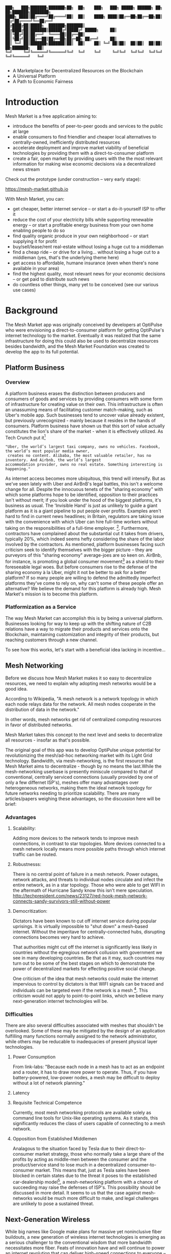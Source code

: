 #+BEGIN_SRC shell

███╗   ███╗███████╗███████╗██╗  ██╗    ███╗   ███╗ █████╗ ██████╗ ██╗  ██╗███████╗████████╗
████╗ ████║██╔════╝██╔════╝██║  ██║    ████╗ ████║██╔══██╗██╔══██╗██║ ██╔╝██╔════╝╚══██╔══╝
██╔████╔██║█████╗  ███████╗███████║    ██╔████╔██║███████║██████╔╝█████╔╝ █████╗     ██║
██║╚██╔╝██║██╔══╝  ╚════██║██╔══██║    ██║╚██╔╝██║██╔══██║██╔══██╗██╔═██╗ ██╔══╝     ██║
██║ ╚═╝ ██║███████╗███████║██║  ██║    ██║ ╚═╝ ██║██║  ██║██║  ██║██║  ██╗███████╗   ██║
╚═╝     ╚═╝╚══════╝╚══════╝╚═╝  ╚═╝    ╚═╝     ╚═╝╚═╝  ╚═╝╚═╝  ╚═╝╚═╝  ╚═╝╚══════╝   ╚═╝

#+END_SRC


- A Marketplace for Decentralized Resources on the Blockchain
- A Universal Platform
- A Path to Economic Fairness

* Introduction

Mesh Market is a free application aiming to:

- introduce the benefits of peer-to-peer goods and services to the public at large
- enable consumers to find friendlier and cheaper local alternatives to centrally-owned, inefficiently distributed resources
- accelerate deployment and improve market viability of beneficial technologies by providing them with a direct-to-consumer platform
- create a fair, open market by providing users with the the most relevant information for making wise economic decisions via a decentralized news stream

Check out the prototype (under construction -- very early stage):

https://mesh-market.github.io

With Mesh Market, you can:
- get cheaper, better internet service --
  or start a do-it-yourself ISP to offer it
- reduce the cost of your electricity bills while supporting renewable energy --
  or start a profitable energy business from your own home enabling people to do so
- find quality organic produce in your own neighborhood -- or start supplying it for profit
- buy/sell/lease/rent real-estate without losing a huge cut to a middleman
- find a cheap ride -- or drive for a living... without losing a huge cut to a middleman (yes, that's the underlying theme here)
- get access to affordable, humane insurance (even when there's none available in your area)
- find the highest quality, most relevant news for your economic decisions --
  or get paid to distribute such news
- do countless other things, many yet to be conceived (see our various use cases)

* Background
The Mesh Market app was originally conceived by developers at OptiPulse who were envisioning a direct-to-consumer platform for getting OptiPulse's internet technology
to the market.  Eventually it was realized that the same infrastructure for doing this could also be used to decentralize resources besides bandwidth, and the Mesh Market Foundation was created to develop the app to its full potential.
** Platform Business
*** Overview
A platform business erases the distinction between producers and consumers of goods and services by providing consumers with some form of infrastructure for creating value on their own.  This infrastructure is
often an unassuming means of facilitating customer match-making, such as Uber's mobile app.  Such businesses tend to uncover value already existent, but previously unrecognized - mainly because it resides in the hands of consumers.
Platform business have shown us that this sort of value actually constitutes the lion's share of the market - when it is effectively utilized.
As Tech Crunch put it[fn::https://techcrunch.com/2015/03/03/in-the-age-of-disintermediation-the-battle-is-all-for-the-customer-interface/]
#+BEGIN_SRC shell
"Uber, the world’s largest taxi company, owns no vehicles. Facebook, the world’s most popular media owner,
 creates no content. Alibaba, the most valuable retailer, has no inventory. And Airbnb, the world’s largest
accommodation provider, owns no real estate. Something interesting is happening."
#+END_SRC

As internet access becomes more ubiquitous, this trend will intensify.  But as we've seen lately with Uber and AirBnB's legal battles, this isn't a welcome change for all.
Despite the innocuous tenets of the "sharing economy" with which some platforms hope to be identified, opposition to their practices isn't without merit; if you look under the hood of the biggest platforms, it's business as usual.
The 'Invisible Hand' is just as unlikely to guide a giant platform as it is a giant pipeline to put people over profits.  Examples aren't hard to find in current news headlines; in Britain, regulators are taking issue with
the convenience with which Uber can hire full-time workers without taking on the responsibilities of a full-time employer. [fn::https://www.theguardian.com/technology/2016/jul/19/uber-drivers-court-tribunal-self-employed-uk-employment-law].  Furthermore, contractors have complained about the substantial cut it takes from drivers, typically 20%, which
indeed seems hefty considering the share of the labor involved by the contractors.  As mentioned, platform businesses facing such criticism seek to identify themselves with the bigger picture -- they are purveyors of this "sharing economy" average-joes are so keen on.
AirBnb, for instance, is promoting a global consumer movement[fn::https://www.theguardian.com/technology/2016/oct/29/airbnb-backlash-customers-fight-back-london] as a shield to their foreseeable legal woes.  But before consumers rise to the defense of the sharing economy à la Uber, might it not be better to ask for a better platform?  If so many people are willing to defend the admittedly imperfect platforms they've come to rely on, why can't some of these people
offer an alternative?  We believe the demand for this platform is already high.  Mesh Market's mission is to become this platform.

*** Platformization as a Service

The way Mesh Market can accomplish this is by being a universal platform.  Businesses looking for way to keep up with the shifting nature of C2B relations have a way to
migrate their products and services onto the Blockchain, maintaining customization and integrity of their products, but reaching customers through a new channel.

[[./media/incentive-creation-diagram.png]]

To see how this works, let's start with a beneficial idea lacking in incentive...

** Mesh Networking

Before we discuss how Mesh Market makes it so easy to decentralize resources, we need to explain why adopting mesh networks would be a good idea.

According to Wikipedia, "A mesh network is a network topology in which each node relays data for the network. All mesh nodes cooperate in the distribution of data in the network."

In other words, mesh networks get rid of centralized computing resources in favor of distributed networks.

Mesh Market takes this concept to the next level and seeks to decentralize all resources - insofar as that's possible.

The original goal of this app was to develop OptiPulse unique potential for revolutionizing the mesh/ad-hoc networking market with its Light Grid technology.  Bandwidth, via mesh-networking, is the first resource
that Mesh Market aims to decentralize - though by no means the last.While the mesh-networking userbase is presently miniscule compared to that of conventional, centrally serviced connections (usually provided by one of only a few differnet ISP's), meshes offer many advantages
over heterogeneous networks, making them the ideal network topology for future networks needing to prioritize scalability.  There are many articles/papers weighing these advantages, so the discussion here will be brief:

*** Advantages
**** Scalability:
Adding more devices to the network tends to improve mesh connections, in contrast to star topologies.  More devices connected to a mesh network locally means more possible paths through which internet traffic can be routed.
**** Robustnesss:
There is no central point of failure in a mesh network.  Power outages, network attacks, and threats to individual nodes circulate and infect the entire network, as in a star topology.
Those who were able to get WIFI in the aftermath of Hurricane Sandy know this isn't mere speculation.  http://techpresident.com/news/23127/red-hook-mesh-network-connects-sandy-survivors-still-without-power
**** Democritization:
Dictators have been known to cut off internet service during popular uprisings.  It is virtually impossible to "shut down" a mesh-based internet. Without the imperitave for centrally-connected hubs, disrupting connections becomes very hard to achieve.

That authorities might cut off the internet is significantly less likely in countries without the egregious network collusion with government we
see in many developing countries.  Be that as it may, such countries may turn out to be some of the best stages on which to demonstrate the power of decentralized markets for effecting positive social change.

One criticism of the idea that mesh networks could make the internet impervious to control by dictators is that WIFI signals can be traced and individuals can be targeted even
if the network is a mesh [fn::https://www.schneier.com/blog/archives/2012/12/dictators_shutt.html#c1034991].  This criticism would not apply to point-to-point links, which we believe many next-generation internet technologies will
be.

*** Difficulties
There are also several difficulties associated with meshes that shouldn't be overlooked.  Some of these may be mitigated by the design of an application fulfilling many
functions normally assigned to the network administrator, while others may be reducable to inadequacies of present physical layer technologies.
**** Power Consumption
From link-labs: "Because each node in a mesh has to act as an endpoint and a router, it has to draw more power to operate. Thus, if you have battery-powered, low-power nodes, a mesh may be difficult to deploy without a lot of network planning."
**** Latency
**** Requisite Technical Competence
Currently, most mesh networking protocols are available solely as command line tools for Unix-like operating systems.  As it stands, this significantly reduces the class of users
capable of connecting to a mesh network.
**** Opposition from Established Middlemen
Analagous to the situation faced by Tesla due to their direct-to-consumer market strategy, those who normally take a large share of the profits by acting as middle-men
between the consumer and the product/service stand to lose much in a decentralized consumer-to-consumer market.  This means that, just as Tesla sales have been
blocked in certain states due to the threat it poses to the established car-dealership model[fn::https://electrek.co/2016/05/01/tesla-gm-direct-sales-connecticut/],
a mesh-networking platform with a chance of succeeding may raise the defenses of ISP's. This possibility should be discussed in more detail.  It seems to us that
the case against mesh-networks would be much more difficult to make, and legal challenges are unlikely to pose a sustained threat.

** Next-Generation Wireless

While big names like Google make plans for massive yet noninclusive fiber buildouts, a new generation of wireless internet technologies is emerging as a serious challenger
to the conventional wisdom that more bandwidth necessitates more fiber. Feats of innovation have and will continue to power an internet revolution that can deliver high-speed connections
to everyone -- not just those privileged to be living in the richest cities where costly backhaul buildout is conceivable.  Wireless seems the obvious means toward this end, as it the avoids
prohibitively costly construction costs of digging up vast stretches of earth, repairing broken cables, etc.  Not to mention the added convenience of avoiding zoning laws in many instances.
Let's examine some of the exciting new developments in wireless hardware:

*** OptiPulse

OptiPulse is a tech startup with a revolutionary internet technology called the Light Grid.  It is a physical-layer technology based on a novel invention in electro-optics, which just so happens to
overcome many of the difficulties associated with mesh networks like power consumption and latency.  Like other elite photonic transmitters, it is capable of 5G bit-rates.  Unlike fiber-optics, however,
it is wireless and therefore relatively cheap and easy to deploy.  Being a new company in the prototype stage of development, Optipulse (or other companies with already-proven concepts) could
use Mesh Market to offer a pre-sale of its products and fund product development without resorting to outside investment.  A pre-sale strategy  could enable companies to reach production stage
without diluting ownership and sacrificing vision.
#+ATTR_HTML: :alt OptiPulse's Prototype :align right
#+ATTR_HTML: width="300" style="float: right; margin:20px 20px 20px 0px;"
[[./media/prototype-image.jpg]]
OptiPulse's Prototype


**** Specs
***** Bandwidth
OptiPulse has demonstrated 10Gb/s + bit rates.  This is thousands of time faster than what the FCC allows to be advertised as high-speed internet, or broadband.
***** Distance
Early tests and estimates have projected that the Light Grid's transmission range may be over 10 km.
***** Deployability
Unlike fiber-optics, there is no digging up of long stretches of earth to connect two end-points.  As you can imagine, this also avoids legal difficulties like zoning laws.  And digging takes time.
***** Unlicensed Spectrum
The Light Grid uses a part of the RF spectrum that isn't licensed.  Not only is signal interference negligible compared to typical broadcast connections like WiFi, but contending with competitors
over spectrum licensing is also a non-issue.
***** Ecological Friendliness
Taking load off the typical spectrum bands may also has huge benefits for living organisms, which many believe are harmed by the proliferation of microwaves in the atmosphere.
***** Low Size, Weight
***** Low Power-Consumption
***** Low Cost
Perhaps most importantly, an infrastructure built on Light Grid technology would be a fraction of the cost of using (comparably fast) fiber.  The digging/installation costs alone
of fiber are enough to account for this considerable difference in cost.

OptiPulse's Mesh-Networking Concept
[[./media/mesh-pole.jpg]]

*** Others
Other, more mature companies are also pushing the boundaries of wireless including Ubiquiti, Starry, Mimosa, and more.  As of late 2016, their products are on the market
and can be readily used for building mesh networks.

** Blockchain
Blockchain technology is based on the idea of a distributed ledger.  It is meant to provide trust and security through radical transparency rather than limited access.
Blockchain plays a crucial role in Mesh Market's plan to overcome the inertia keeping good ideas from gaining traction.
*** Smart Contracts
The concept of a smart contract was first formulated in the 90's, but required blockchain technology to achieve practical implementability.  Basically a smart contract is
a contract that can execute itself.  This means that terms and conditions are defined programatically, such that a computer can know how they should be interpreted.
Of course, this limits the contents of the contract to what is computationally tractable.  For example, a smart contract may define certain operations being executed when an
account on the blockchain receives a certain amount of funds.

It may not seem obvious from the simplistic discussion of smart contracts above, but the ability for computers to listen to data and execute transactions on a blockchain enables the implementing of
an innumerable array of business solutions heretofore unworkable or impractical - particularly those based on the idea of turning a traditionally top-down service into a consumer-to-consumer platform.
Decentralized platforms based on blockchain/smart contracts are already being developed across a range of industries (even entire governemnts!), though it is still too early
for average consumers to have noticeably benefited.  The platform business phenomenon and the sharing economy at large, on the other hand, have had a huge impact on what customers expect from the services they use,
and demonstrated the substantial demand for useful peer-to-peer services.

*** Ethereum

* The Mesh Market Platform

Where does Blockchain fit in?  There is no shortage of good ideas and technologies that would have a positive impact on the world, if they were only adopted.  Inertia prevents change, even when it is necessary (see Tragedy of the Commons).
We've made the case for certain technologies above; others are making it for renewable energy, a service-based economy, reducing meat consumption, a basic income, and so on.  The ultimate goal of Mesh Market is to create a way to incentivize collective behavior that is manifestly beneficial to everyone.  The purpose of the Mesh Market Protocol is to define what this behavior is.  Finally, the Mesh Market Foundation channels funds into
businesses that seek to implement these solutions, and to incentivize businesses (and people) to use the platform.  Mesh Market the decentralized application (DApp) should be thought of as one part of this eco-system.

[[./media/mesh-market-ecosystem.png]]

It would be unwise for any business developing in the post-smart contract world to implement an overtly top-down approach to customer relations.  We take very seriously
the idea that whatever can be decentralized will be decentralized as the world awakens to the utility of the Blockchain.  Of course, this includes any aspects of the Mesh Market platform that
are inadvertently top-down or fail to prioritize customers' priorities.  This is why we open the design of the Mesh Market platform to feedback and revision via the Protocol.
The Mesh Market aspires to be the platform to end platforms; to achieve this, there must be built-in mechanisms for self-correction.

*** Case Study: OptiPulse -- Making Mesh Networks Mass-Market Viable

Now it should be clear how this platform might actually help good ideas gain momentum.  As we've made the case for above, OptiPulse's Light Grid enabling mesh networks is one potential
application of this formula.

[[./media/mesh-network-incentivization.png]]

The logic works like this:
Since the benefits of mesh networks are not immediately apparent to anyone not versed in computer networking, getting people to switch may prove a difficult task unless some
incentive is provided.

An enabling technology like OptiPulse's can help this good idea overcome the initial hurdles on the road to viability.  But to get complacent users of centralized networks to switch services,
there must be some other incentive provided.

Of course, OptiPulse may have a chance of doing this on the strengths of its incredible hardware alone - if it were to follow a strategy of exclusively promoting its mesh network
capabilities.  However, this would be unnecessarily prescriptive and possibly counterproductive; a better way to show users the advantages of mesh networks would be to give them
a reason to choose it for themselves so that they'd come to understand the benefits through firsthand experience.

With the amount of excess bandwidth the Light Grid may be giving customers, they may be able to get away with sharing (or selling) what they don't use to those around them.
(It might not occur to someone with a 12 Mb/s connection to try this).  In effect, this would make buyers of OptiPulse's internet service their own mini ISP's,
analagous to operators of once-widespread internet cafes.  With some added income from selling bandwidth, OptiPulse's users may be able to break even or even make a profit while
receiving some of the best internet service on the market.

*** Building the Platform to End Platforms
This implies that OptiPulse, as an ISP, might sell internet that comes with a commercial license (or form thereof) to end-users.  While this would give users the ability to resell
service and potentially cut into some of OptiPulse's target market, there would be some overwhelmingly positive side-effects:

- Each customer ultimately connected through an OptiPulse uplink is one fewer customer of an OptiPulse competitor.
- It would be hard to overestimate customer satisfaction with such a deal.  This would grow the network of app users possibly exponentially, and if every transaction is charged a certain amount to go into OptiPulse's "tip jar", this could grow astronomically.
- If OptiPulse wished to prevent any portion of profit whatsoever from being appropriated by end-users, it would be very simple to stipulate in a smart contract that customers can only sell to those out of range of OptiPulse service.  Other schemes have been proposed, such as offering customers the opportunity to become an OptiPulse franchise.

These benefits seem especially appealing considering that Mesh Market can facilitate other types of exchange besides internet service.  Given the rise of companies like
Uber, AirBnB, Craigslist and others -- the services of each of which Mesh Market can replicate -- a general strategy of growing a base network of users and promoting new use-cases
could prove very lucrative.

In the language of Mesh Market, offers translate into smart contracts, which in turn serve as licenses that may be offered by companies acting as users of the platform.  The products/services
of these companies are the driving force behind Mesh Market's various use-cases.  The Mesh Market platform gives these companies free reign over their own contracts, so they are free to test the waters
between the platform and pipelines philosophies.  Minimizing the demand Mesh-Market places on users -- be they large companies or first-time DIY'ers -- ensures that the platform
remains agnostic towards content and inviting to any type of endeavor.

* Application
** Design
One design decision built into Mesh Market is to treat users, whether they be businesses or end-consumers in the conventional sense, as basically having the same requirements for using the Mesh Market platform.  This creates an amorphous market which, while inscrutable to classical economists, will tend to multiply
choices and improve services, thereby fulfilling the basic functions of healthy economy.  As we've shown above, An ISP may use the Mesh Market platform to sell internet service without restrictions on how it does so, treating customers as (perhaps equally)
non-restricted entitites that may act as "mini ISP's" in their own right.  Therefore, the most effective design is the one most capable of meeting the business requirements of the "producers", while making little or no distinction between them
and consumers.  The core features of the app, described below, are an attempt to create such an environment.

Mesh networks are inherently friendly to businesses embracing the platform model.  With a decentralized and free communications medium, preferable local alternatives to inefficient,
sub-par goods and services can be discovered.  This is how "free markets" are supposed to work; they only free and efficient insofar as information flow is.

Incidentally, this is why there is no paid advertising on the Mesh Market platform.  It is an intentional design decision that the only information users see when looking for offers is
what they decide is relevant to making a good choice.

*** Installation
**** Dependencies:
- 1. git
- 2. Metamask (and Chrome browser)
- 3. CJDNS, for ad-hoc routing
- 4. Clojure, for interfacing with device OS (using Trickle [fn::https://github.com/mariusae/trickle or similar command line tools])
- 5. the Mesh Market repository...

**** Instructions:
Now to get Mesh Market:

- 1. clone the Mesh Market repo:
#+BEGIN_SRC shell
git clone https://github.com/optipulse/mesh-market.git
#+END_SRC
- 2. connect to CJDNS
- 3. sign in to your MetaMask wallet
- 4. run the Mesh Market server
#+BEGIN_SRC shell
  $ cd mesh-market
  $ mesh-market run
#+END_SRC

Mesh Market is now available in your browser at: ___________.

To change the port number, ___________.

**** Simplification (for Non-Nerds)
We know, that's a lot of installation.  Bear with us until we get something simpler working.

The Mesh Market Foundation plans to sell minimalist computers in the future shipping with Mesh Market pre-installed plus dependencies.  These will also be available in packaged bundles for specific use-cases, such as:

- solar starter kit
- ISP starter kit
- aeroponic starter kit

and more to come.


** Core Features
*** GUI
[[./media/mesh-market-gui.png]]
**** Make an Offer
**** Find an Offer
***** TODO add find form
**** Wallet
***** Create Wallet
To create a new wallet, you just need to come up with a good password (your private key.)  Be careful!  If you lose/forget this, it can never be retrieved.
***** Open Wallet
In order to add offers to Mesh Market, you will need your address (the public key you were given when you created your wallet) and your password.
**** Protocol
In-app documentation is provided in this section, which explains features of the app to users as well as informing them
of what the Mesh Market protocol has to say about the contents they find.
**** Information
***** News
No economic system works with uninformed consumers; the same is true of Mesh Market's highly idealized free market.  The news section is meant to provide users with information relevant to any economic decisions they will be making. Naturally, this criterion leaves room for a broad range of topics.  Since it would be a massive overreach on the part of Mesh Market
to attempt to provide the contents of the news itself, it leaves this to the users.  News data is stored on local protocol objects, because news is supposed to inspire action - and action starts locally.
***** Results
Results of searches and recommendations also appear in the information section when a form has been submitted.
****  Map
*** Protocol: Defining Future Resource Consumption
The Mesh Market Protocol provides dynamically updated in-app information regarding:
- the contents of news and offers available in the app
- the features of the app itself
It is accessed through the protocol object, which is globally stored on the Blockchain.

The Mesh Market Foundation will release an initial protocol specification for the protocol object, and further updates to this object may be determined democratically by users.

A Mesh Market Protocol object is a JSON object that contains several entries, the most basic of which are:

- TAG: This label describes a common feature of a class of technologies, products, or services.  E.g. "optical", "wireless", "decentralized", etc.
- RECOMMENDATION: This is is string containing one or more tags that specify the most beneficial implementations of the technology from among the children tags.
- JUSTIFICATION: This is a humanly readable explanation of an author's reasons for recommending certain implementations of technologies, products, or services over others.
- CHILDREN: These include all possible implementations of a tag, whether officially recommended or not.


Recommendations, justifications, and so forth are not stored directly on this global object for reasons explained in the transaction sequence diagram section.  Rather,
the illusion of mutability is effected through addresses pointing to updateable values, such as urls.

#+BEGIN_SRC json
// data returned by the smart contract pointing to the global protocol object
{
 "app" : address,
 "tags" : address
}
#+END_SRC

When these addresses are resolved, this evaluates to something resembling the following:

#+BEGIN_SRC json
{"app" : [{}],
 "tags" :
   [{"tag1" :
     {"upvotes" : "",
      "downvotes" : "",
      "recommendation" : "",
      "justification" : "",
      "children" : ["child1", "child2", ...],
     }
   }]
}
#+END_SRC

The Mesh Market Protocol is meant to specify which technologies are conducive to the overall goals of the Mesh Market Foundation.  Users of Mesh Market may apply for grants
from the foundation if they commit to offering goods or services recommended by the protocol.  This is subject to compliance with the protocol.  Supplying grant money is the largest expenditure
of the Mesh Market Foundation, and one of our most important means of effecting positive change.

Offers may conform to protocol or not based on their tags.  The more in-line with protocol a business' offers, the more likely they are to receive grant money.
Based on the following protocol entry -- if this were a real entry included in the Protocol Object -- offers that include the tags "optical" and "wireless" would be more
likely to receive funding than WiFi because of more bandwidth and less RF pollution.

#+BEGIN_SRC json

{"wireless":
  {"upvotes": 15,
   "downvotes": 5,
   "recommendation": "optical",
   "justification" : "more bandwidth, less RF pollution",
   "children": ["optical", "WiFi", "WiGig", ...]
  }
}
#+END_SRC

Each user-submitted protocol entry undergoes vetting before it is added to the Protocol Object.
The vetting process may be as simple as weighing likes against dislikes, but this is itself subject to protocol, and may be revised according to future situations.

***** Geo-storage for Local Data
The necessary data for providing local user information, offers, and news are stored in what we call Geo-storage objects, which are tied to geographic regions and are not part of the global protocol object.

#+BEGIN_SRC json

{
 "users" : [address1, address2, ...],
 "offers" : [address1, address2, ...],
 "news" : [address1, address2, ...]
}

#+END_SRC

Again, this makes more sense when it is resolved:

#+BEGIN_SRC json

{"users" :
  [{"nickname" : "",
    "location" : "",
    "reputation" : "",
    "forms" : address,  // reference to a smart contract containing data for customizeable forms
   ...
  }],
 "offers" :
  [{
   "name" : "",
   "description" : "",
   "makerAddress" : "",
   "takerAddresses : [], // typically there will be one taker, but crowdfunding scenarios may call for many
   ...
  }],
  "news" :
  [{
    "headline" : "",
    "link" : "",
    "address" : "",  // <--- identifies user who posted news
    "misleading" : ""
  }]
}

#+END_SRC

Finally, if a user has used the API to customize their interface for making offers, the above will resolve further:

#+BEGIN_SRC json

{"users" :
  [{"nickname" : "",
    "location" : "",
    "reputation" : "",
    "forms" :
     [{input-id-1: "",
       input-name-1: "",
       input-type-1: "",
       input-value-1: "",
       ...
     }]
   ...
  }]
  ...
}

#+END_SRC

*** API
The standard forms a user fills out while making an offer will be sufficient for most transactions happening on Mesh Market.  However, some users will have more complex needs,
and they can customize:
- 1) the types of offers they are able to make
- 2) the way users can search their offers
by updating their own entry in the protocol object via the API.

*** Embeddable Widget
*** Transaction Sequence Diagram

[[./media/optipulse-app-transaction.png]]

    - 1) Make Offer

Before users have the ability to find internet service near them, other users need to be able to advertise that they have available connections. The interaction shown in the above diagram revolves around these two core functions; methods peripheral to these are meant to provide a system of trust to ensure that all parties are satisfied with the transaction.

Making an offer is as simple as filling out a form, which may look something like this:

The submitted data is then made public on the blockchain. Unlike conventional apps, a DApp does not require a “back-end” that can be pinned geographically to one server or another. Instead, all relevant data is saved to the blockchain and bound to public keys. These keys may represent a simple account balance, as in the case of Bitcoin, or a complete smart contract. Data can include important details about offers like names, descriptions, time-restrictions, etc.

    - 2) Find Offer

This step involves another class of user, the offer taker, submitting a form to query data on the blockchain. This is somewhat tricky compared to fetching data from a server where one knows which tables to read data from. Data stored in the Ethereum blockchain is included in a smart contract, which is invoked using a public key. But how can a user find a suitable offer among the multitude of contracts living on the blockchain? Obviously it won’t work to query each available offer for satisfactory properties like bandwidth, price, etc – this would be very inefficient, because many of these might be in different cities or countries. The best solution may be to create a smart contract bound to a geographical area that will limit queries to only local options, or options within a certain range defined by the user.

This introduces some complications. Blockchain data is immutable, but offers available to users will be constantly changing. The most clever way around this is to have the smart contract bound to a geographical area simply point to the latest version of the area’s blockchain, so that queries will be made on up-to-date data. This creates the illusion that the data users are querying is dynamic, though it is actually immutable.

The latest version of Ethereum has native support for this capability. Here’s an example smart contract meant to relay queries to another that is updateable (borrowed from a Stackoverflow answer [fn::http://ethereum.stackexchange.com/questions/2404/upgradeable-contracts]:


#+BEGIN_SRC javascript

contract Relay {
    address public currentVersion;
    address public owner;

    function Relay(address initAddr){
        currentVersion = initAddr;
        owner = msg.sender;
    }

    function update(address newAddress){
        if(msg.sender != owner) throw;
        currentVersion = newAddress;
    }

    function(){
        if(!currentVersion.delegatecall(msg.data)) throw;
    }
#+END_SRC

    - 3) Show Results

Displaying the results to the user is completely straightforward; data retrieved from the blockchain can subsequently be passed to the front-end and may be represented on a map and/or table that the user can interact with.

    - 4) Take Offer

The most important way a user can interact with the offers they find is to take (accept) one of them. This involves transfering funds to the smart contract the offer represents, which then tells the offer maker’s device to proceed with releasing the consideration.

    - 5) Trigger Consideration

With this step, the blockchain informs the offer maker’s device that the offer has been accepted and it should now fulfill its part of the contract.

    - 6) Trigger Side Effects

Now that the maker’s device has received the go-ahead to give consideration, computation may be performed to decide how to go about doing this. This could hypothetically be as simple as converting one currency into another, or may be an involved shell script for allocating bandwidth based on the requirements of the contract.

    - 7) Send Resources

Once the requisite computation has been performed to send a resource, it may be sent. This is the only step taking place on the physical layer – be it a laser sending messages or a solar panel plus cabel sending power.

    - 8) Send Confirmation

The offer taker’s device is then triggered to inform the blockchain that consideration was met, and that funds should be released.

    - 9) Transfer Funds

Finally, the funds being held by the contract starting at step 4 are released, and the transaction is complete.


*** Possible Directions
**** Transactions
***** Meshmarks: A Credit System for Enabling Seemless Interaction with the Blockchain
Offers on the Mesh Market can be paid for in currencies of the offer maker's choosing, as well as in the Mesh Market's own virtual currency, Meshmarks.

Meshmarks enables easy conversion between payment methods.  Users can load credit to their account using PayPal, credit, debit, or a crypto-currency of their choice.

Users are not required to buy Meshmarks to make transactions with one-another, but it does help users using unequal payment methods (e.g. Bitcoin and PayPal) reach one-another.

***** A Possible Cryptocurrency (MMR)
One possibility that should be discussed is the minting of a new crypto-currency to serve as store credit.  As such, it would be bound to the growth of decentralized resources.

** Use Cases
These use cases will be made into tutorials in the future.
*** Internet
**** Start a DIY ISP
- Difficulty: Medium/Hard
- Investment: Medium
- Profit: Medium
**** Get Cheaper, Better Internet Service.
- Difficulty: Easy
- Investment: Low
- Profit: N/A
*** Energy
**** Make a Profit on Solar
- Difficulty: Medium/Hard
- Investment: High
- Profit: High
**** Lower Your Electricity Bills
*** Agriculture
**** Start an Urban Homestead for Profit and Pleasure
- Difficulty: Hard
- Investment: High
- Profit: Medium
**** Buy Organic Produce Without Paying out the Wazoo
- Difficulty: Easy
- Investment: Low
- Profit: N/A
*** Transportation
**** Make a Living Wage Driving
- Difficulty: Medium
- Investment: Medium/Low (provided you own a car)
- Profit: Medium
**** Get Your Next Meal Delivered
- Difficulty: Easy
- Investment: Low
- Profit: N/A
*** Real Estate
**** Lease a Spare Room in Your House
- Difficulty: Medium
- Investment: Low/Medium
- Profit: Medium
*** Small Business/Entrepreneurs
**** Add Your Business to the Mesh Market and Reach New Audiences
- Difficulty: Easy
- Investment: N/A
- Profit: Low/Medium/High
**** Open Your Product for Pre-Sale and Sponsor Your Business Development
*** Government
**** Roll Out Basic Income and Boost Your Economy
**** Help Citizens Get Insured
*** City Planners
*** Suggest a Use Case!
Did we miss something?  Submit a pull request!


* The Mesh Market Foundation
Several functions of the Mesh Market Platform described above have been alluding to a certain "Foundation".  Though this could be a group of well meaning persons, we feel that the
responsibilities are too consequential to entrust to a small group of human decision makers, so the Mesh Market Foundation will be a decentralized autonomous organization (DAO) that
makes intelligent decisions by a combination of AI and democratic polling of users.

Until the structure of this DAO is satisfactorily balanced and ready to take on future problems, a team of humans will lead the transition effort towards autonomy.

The Mesh Market Foundation is a non-profit organization.  Funds are and always will be used for improving the lives of humans everywhere.

* How to Contribute

#+BEGIN_SRC shell

“You never change things by fighting the existing reality.
To change something, build a new model that makes the existing model obsolete.”
-- R. Buckminster Fuller

#+END_SRC





**** Submit on GitHub
If you have a good idea and you're up to working it out on your own, feel free to submit a pull request.  This isn't limited to code!  Designers, artists, writers, philosophers, - all are encouraged to contribute.
**** Work with Us
Or, if you're looking for a more stable position, we're looking for:
- Ethereum developers
- Bitcoin developers
- mesh networking experts
- sysadmin, Linux experts
- web security, cryptography experts
- Clojure, ClojureScript, Lisp, Haskell, Python, C programmers (yes, we have a preference for functional languages, but don't let that stop you from contributing if you don't!)
- JavaScript programmers, especially with expertise in:
  -- Vue.js
  -- Node.js
  -- Leaflet
- mobile app developers (especially w/ Android, FB, iOS experience)
- UX experts
- DevOps engineers
- legal engineers
- systems engineers

Interested?  Don't hesitate to get in touch (please include summary of relevant experience and work samples):

mesh.dapp@gmail.com

**** Donate
